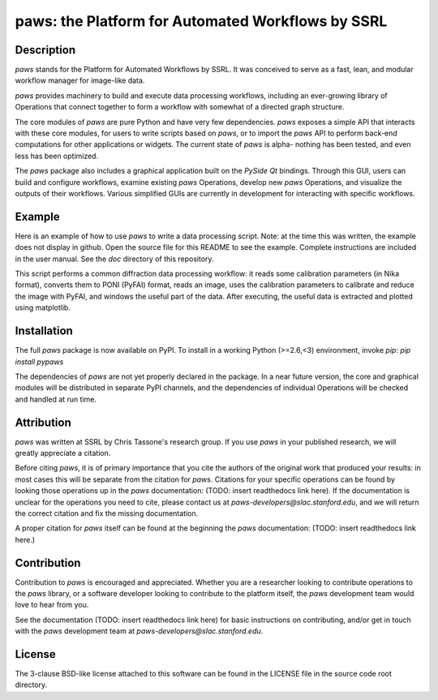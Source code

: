 paws: the Platform for Automated Workflows by SSRL 
==================================================


Description
-----------

`paws` stands for the Platform for Automated Workflows by SSRL.
It was conceived to serve as a fast, lean, and modular 
workflow manager for image-like data.

`paws` provides machinery 
to build and execute data processing workflows,
including an ever-growing library of Operations 
that connect together to form a workflow 
with somewhat of a directed graph structure.

The core modules of `paws` 
are pure Python and have very few dependencies.
`paws` exposes a simple API
that interacts with these core modules,
for users to write scripts based on `paws`,
or to import the `paws` API to perform
back-end computations for other applications or widgets.
The current state of `paws` is alpha-
nothing has been tested, 
and even less has been optimized.

The `paws` package also includes a graphical application 
built on the `PySide` `Qt` bindings.
Through this GUI, users can build and configure workflows, 
examine existing `paws` Operations,
develop new `paws` Operations,
and visualize the outputs of their workflows.
Various simplified GUIs are currently in development
for interacting with specific workflows. 


Example
-------

Here is an example of how to use `paws` 
to write a data processing script.
Note: at the time this was written, 
the example does not display in github.
Open the source file for this README
to see the example.
Complete instructions are included in the user manual. 
See the `doc` directory of this repository.

This script performs a common diffraction data processing workflow:
it reads some calibration parameters (in Nika format),
converts them to PONI (PyFAI) format,
reads an image, uses the calibration parameters 
to calibrate and reduce the image with PyFAI,
and windows the useful part of the data.
After executing, the useful data is extracted
and plotted using matplotlib.

.. code-block:: python
    import paws.api
    from matplotlib import pyplot as plt

    mypaw = paws.api.start()

    # Start a workflow, name it
    mypaw.add_wf('test')

    # Instantiate operations, name them, add them to the workflow
    mypaw.add_op('read_cal','INPUT.CALIBRATION.NikaToPONI')
    mypaw.add_op('read_img','INPUT.TIF.LoadTif')
    mypaw.add_op('cal_reduce','PROCESSING.CALIBRATION.CalReduce')
    mypaw.add_op('window','PACKAGING.WindowZip')

    # Set up the input routing: 
    # WXDToPONI reads a WXDiff calibration result 
    # and translates it to PONI (PyFAI) format
    mypaw.set_input('read_cal', 'wxd_file',
    src='filesystem', tp='path', val='/path/to/file.nika')

    # LoadTif loads a tif image
    mypaw.set_input('read_img', 'path',
    src='filesystem', tp='path', val='/path/to/image.tif')
    
    # CalReduce takes a PONI dict and an image,
    # calibrates and reduces to I(q) vs. q
    mypaw.set_input('cal_reduce', 'poni_dict',
    src='workflow', tp='reference', val='read_cal.outputs.poni_dict')
    mypaw.set_input('cal_reduce', 'image_data',
    src='workflow', tp='reference', val='read_img.outputs.image_data')

    # WindowZip takes x and y data and a window (xmin<x<xmax),
    # outputs the x and y data that live within the window
    mypaw.set_input('window','x',
    src='workflow', tp='reference', val='cal_reduce.outputs.q')
    mypaw.set_input('window','y',
    src='workflow', tp='reference', val='cal_reduce.outputs.I')
    mypaw.set_input('window','x_min', src='text', tp='float', val=0.02)
    mypaw.set_input('window','x_max', src='text', tp='float', val=0.6)

    # Execute the workflow
    mypaw.execute()

    # Grab the reduced data
    q_I_out = mypaw.get_output('window','x_y_window')

    # Plot the reduced data
    plt.semilogy(q_I_out[:,0],q_I_out[:,1])
    plt.show()


Installation
------------

The full `paws` package is now available on PyPI.
To install in a working Python (>=2.6,<3) environment, invoke `pip`:
`pip install pypaws`

The dependencies of `paws` are not yet properly declared in the package.
In a near future version, the core and graphical modules will be distributed in separate PyPI channels,
and the dependencies of individual Operations will be checked and handled at run time.


Attribution
-----------

`paws` was written at SSRL by Chris Tassone's research group.
If you use `paws` in your published research, 
we will greatly appreciate a citation. 

Before citing `paws`, it is of primary importance that you cite 
the authors of the original work that produced your results: 
in most cases this will be separate from the citation for `paws`.
Citations for your specific operations can be found
by looking those operations up in the `paws` documentation:
(TODO: insert readthedocs link here).
If the documentation is unclear for the operations you need to cite,
please contact us at `paws-developers@slac.stanford.edu`,
and we will return the correct citation
and fix the missing documentation.

A proper citation for `paws` itself can be found 
at the beginning the `paws` documentation:
(TODO: insert readthedocs link here.)


Contribution
------------

Contribution to `paws` is encouraged and appreciated.
Whether you are a researcher looking to contribute operations to the `paws` library,
or a software developer looking to contribute to the platform itself,
the `paws` development team would love to hear from you.

See the documentation (TODO: insert readthedocs link here) 
for basic instructions on contributing,
and/or get in touch with the `paws` development team
at `paws-developers@slac.stanford.edu`.


License
-------

The 3-clause BSD-like license attached to this software 
can be found in the LICENSE file in the source code root directory.

